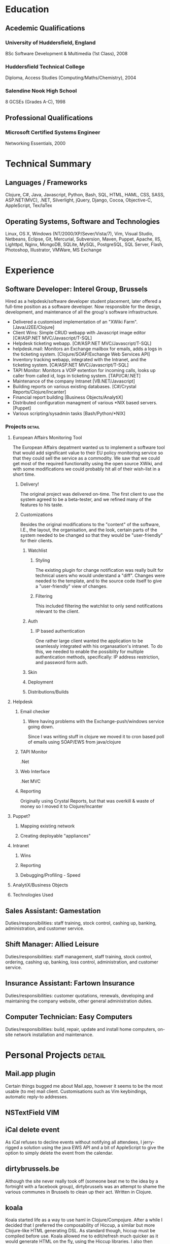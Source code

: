 #+OPTIONS: toc:nil timestamp:nil num:nil
#+TITLE:
#+AUTHOR: Andrew Mcveigh
#+DATE:
#+EXPORT_EXCLUDE_TAGS: detail

#+LaTeX_HEADER: \newcommand{\name}{Andrew Mcveigh}
#+LaTeX_HEADER: \newcommand{\street}{Sint-Gilliskerkstraat 57}
#+LaTeX_HEADER: \newcommand{\city}{1000 Brussels}
#+LaTeX_HEADER: \newcommand{\country}{Belgium}
#+LaTeX_HEADER: \newcommand{\phone}{+32 497 471 609}
#+LaTeX_HEADER: \newcommand{\email}{me@andrewmcveigh.com}
#+LaTeX_HEADER: \newcommand{\web}{www.andrewmcveigh.com}
#+LaTeX_HEADER: \newcommand{\twitter}{twitter.com/andrewmcveigh}
#+LaTeX_HEADER: \newcommand{\github}{github.com/andrewmcveigh}

#+LaTeX_HEADER: \usepackage{geometry}
#+LaTeX_HEADER: \geometry{a4paper,tmargin=50mm,bmargin=30mm,lmargin=25mm,rmargin=25mm,headheight=30mm,headsep=20mm,footskip=10mm}

#+LaTeX_HEADER: \usepackage{fancyhdr,lastpage}
#+LaTeX_HEADER: \pagestyle{fancy}
#+LaTeX_HEADER: \fancyhf{}
#+LaTeX_HEADER: \lhead{\small\itshape\email\\\web\\\twitter\\\github}
#+LaTeX_HEADER: \chead{\large\name}
#+LaTeX_HEADER: \rhead{\small\street\\\city\\\country\\\phone}
#+LaTeX_HEADER: \rfoot{\scriptsize{Page \thepage\ of \pageref{LastPage}}}
#+LaTeX_HEADER: \renewcommand\headrulewidth{0pt}


* Education
** Acedemic Qualifications
*** University of Huddersfield, England
BSc Software Development & Multimedia (1st Class), 2008
*** Huddersfield Technical College 
Diploma, Access Studies (Computing/Maths/Chemistry), 2004
*** Salendine Nook High School
8 GCSEs (Grades A-C), 1998
** Professional Qualifications
*** Microsoft Certified Systems Engineer
    Networking Essentials, 2000
* Technical Summary
** Languages / Frameworks
Clojure, C#, Java, Javascript, Python, Bash, SQL, HTML, HAML, CSS, SASS, ASP.NET(MVC), .NET, Silverlight, jQuery, Django, Cocoa, Objective-C, AppleScript, Tex/laTex
** Operating Systems, Software and Technologies 
Linux, OS X, Windows (NT/2000/XP/Sever/Vista/7), Vim, Visual Studio, Netbeans, Eclipse, Git, Mercurial, Subversion, Maven, Puppet, Apache, IIS, Lighttpd, Nginx, MongoDB, SQLite, MySQL, PostgreSQL, SQL Server, Flash, Photoshop, Illustrator, VMWare, MS Exchange
* Experience
** Software Developer: Interel Group, Brussels
Hired as a helpdesk/software developer student placement, later offered a full-time position as a software developer. Now responsible for the design, development, and maintenance of all the group's software infrastructure.
- Delivered a customised implementation of an "XWiki Farm". [Java/J2EE/Clojure]
- Client Wins: Simple CRUD webapp with Javascript image editor [C#/ASP.NET MVC/Javascript/T-SQL]
- Helpdesk ticketing webapp. [C#/ASP.NET MVC/Javascript/T-SQL]
- helpdesk.mail: Monitors an Exchange mailbox for emails, adds a logs in the ticketing system. [Clojure/SOAP/Exchange Web Services API]
- Inventory tracking webapp, integrated with the Intranet, and the ticketing system. [C#/ASP.NET MVC/Javascript/T-SQL]
- TAPI Monitor: Monitors a VOIP extention for incoming calls, looks up caller from called id, logs in ticketing system. [TAPI/C#/.NET]
- Maintenance of the company Intranet [VB.NET/Javascript]
- Building reports on various existing databases. [C#/Crystal Reports/Clojure/Incanter]
- Financial report building [Business Objects/AnalytiX]
- Distributed configuration managment of various *NIX based servers. [Puppet]
- Various scripting/sysadmin tasks [Bash/Python/*NIX]
*** Projects :detail:
**** European Affairs Monitoring Tool
The European Affairs depatment wanted us to implement a software tool that would add significant value to their EU policy monitoring service so that they could sell the service as a commodity.
We saw that we could get most of the required functionality using the open source XWiki, and with some modifications we could probably hit all of their wish-list in a short time.
***** Delivery!
The original project was delivered on-time. The first client to use the system agreed to be a beta-tester, and we refined many of the features to his taste.
***** Customizations
Besides the original modifications to the "content" of the software, I.E., the layout, the organisation, and the look, certain parts of the system needed to be changed so that they would be "user-friendly" for their clients.
****** Watchlist
******* Styling
The existing plugin for change notification was really built for technical users who would understand a "diff". Changes were needed to the template, and to the source code itself to give a "user-friendly" view of changes.
******* Filtering
This included filtering the watchlist to only send notifications relevant to the client.
****** Auth
******* IP based authentication
One rather large client wanted the application to be seamlessly integrated with his organasation's intranet. To do this, we needed to enable the possiblity for multiple authentication methods, specifically: IP address restriction, and password form auth.
****** Skin
****** Deployment
****** Distributions/Builds
**** Helpdesk
***** Email checker
****** Were having problems with the Exchange-push/windows service going down.
Since I was writing stuff in clojure we moved it to cron based poll of emails using SOAP/EWS from java/clojure
***** TAPI Monitor
.Net
***** Web Interface
.Net MVC
***** Reporting
Originally using Crystal Reports, but that was overkill & waste of money so I moved it to Clojure/Incanter
**** Puppet?
***** Mapping existing network
***** Creating deployable "appliances"
**** Intranet
***** Wins
***** Reporting
***** Debugging/Profiling - Speed
**** AnalytiX/Business Objects
**** Technologies Used
** Sales Assistant: Gamestation
Duties/responsibilities: staff training, stock control, cashing up, banking, administration, and customer service.
** Shift Manager: Allied Leisure
Duties/responsibilities: staff management, staff training, stock control, ordering, cashing up, banking, loss control, administration, and customer service.
** Insurance Assistant: Fartown Insurance
Duties/responsibilities: customer quotations, renewals, developing and maintaining the company website, other general administration duties.
** Computer Technician: Easy Computers
Duties/responsibilities: build, repair, update and install home computers, on-site network installation and maintenance.
* Personal Projects :detail:
** Mail.app plugin
Certain things bugged me about Mail.app, however it seems to be the most usable (to me) mail client. Customisations such as Vim keybindings, automatic reply-to addresses.
** NSTextField VIM
** iCal delete event
As iCal refuses to decline events without notifying all attendees, I jerry-rigged a solution using the java EWS API and a bit of AppleScript to give the option to simply delete the event from the calendar.
** dirtybrussels.be
Although the site never really took off (someone beat me to the idea by a fortnight with a facebook group), dirtybrussels was an attempt to shame the various communes in Brussels to clean up their act. Written in Clojure.
** koala
Koala started life as a way to use haml in Clojure/Compojure. After a while I decided that I preferred the composability of Hiccup, a similar but more Clojure-like HTML generating DSL. As standard though, hiccup must be compiled before use. Koala allowed me to edit/refresh much quicker as it would generate HTML on the fly, using the Hiccup libraries. I also then added the option to include javascript into the pages.
